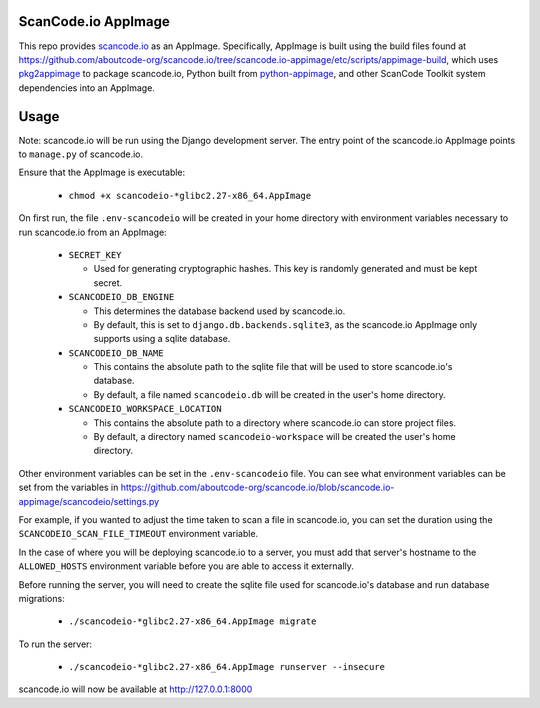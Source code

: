 ScanCode.io AppImage
--------------------

This repo provides `scancode.io <https://github.com/aboutcode-org/scancode.io>`_ as an
AppImage. Specifically, AppImage is built using the build files found at
https://github.com/aboutcode-org/scancode.io/tree/scancode.io-appimage/etc/scripts/appimage-build,
which uses `pkg2appimage <https://github.com/AppImageCommunity/pkg2appimage>`_
to package scancode.io, Python built from `python-appimage
<https://github.com/niess/python-appimage>`_, and other ScanCode Toolkit
system dependencies into an AppImage.

Usage
-----

Note: scancode.io will be run using the Django development server. The entry
point of the scancode.io AppImage points to ``manage.py`` of scancode.io.

Ensure that the AppImage is executable:

  - ``chmod +x scancodeio-*glibc2.27-x86_64.AppImage``

On first run, the file ``.env-scancodeio`` will be created in your home
directory with environment variables necessary to run scancode.io from an
AppImage:

  - ``SECRET_KEY``

    - Used for generating cryptographic hashes. This key is randomly
      generated and must be kept secret.

  - ``SCANCODEIO_DB_ENGINE``

    - This determines the database backend used by scancode.io.
    - By default, this is set to ``django.db.backends.sqlite3``, as the
      scancode.io AppImage only supports using a sqlite database.

  - ``SCANCODEIO_DB_NAME``

    - This contains the absolute path to the sqlite file that will be used
      to store scancode.io's database.
    - By default, a file named ``scancodeio.db`` will be created in the
      user's home directory.

  - ``SCANCODEIO_WORKSPACE_LOCATION``

    - This contains the absolute path to a directory where scancode.io can
      store project files.
    - By default, a directory named ``scancodeio-workspace`` will be created
      the user's home directory.

Other environment variables can be set in the ``.env-scancodeio`` file. You can
see what environment variables can be set from the variables in
https://github.com/aboutcode-org/scancode.io/blob/scancode.io-appimage/scancodeio/settings.py

For example, if you wanted to adjust the time taken to scan a file in
scancode.io, you can set the duration using the ``SCANCODEIO_SCAN_FILE_TIMEOUT``
environment variable.

In the case of where you will be deploying scancode.io to a server, you must add
that server's hostname to the ``ALLOWED_HOSTS`` environment variable before you
are able to access it externally.

Before running the server, you will need to create the sqlite file used for
scancode.io's database and run database migrations:

  - ``./scancodeio-*glibc2.27-x86_64.AppImage migrate``

To run the server:

  - ``./scancodeio-*glibc2.27-x86_64.AppImage runserver --insecure``

scancode.io will now be available at http://127.0.0.1:8000
